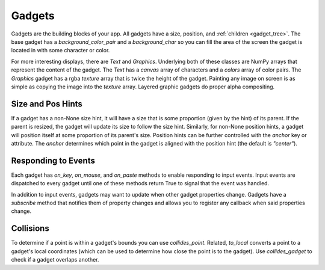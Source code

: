#######
Gadgets
#######

Gadgets are the building blocks of your app.  All gadgets have a size, position, and
:ref:`children <gadget_tree>`. The base gadget has a `background_color_pair` and a `background_char`
so you can fill the area of the screen the gadget is located in with some character or color.

For more interesting displays, there are `Text` and `Graphics`. Underlying both of
these classes are NumPy arrays that represent the content of the gadget. The `Text` has
a `canvas` array of characters and a `colors` array of color pairs. The `Graphics` gadget
has a rgba `texture` array that is twice the height of the gadget. Painting any image on screen
is as simple as copying the image into the `texture` array.  Layered graphic gadgets do proper
alpha compositing.

Size and Pos Hints
------------------
If a gadget has a non-None size hint, it will have a size that is some proportion (given by the hint) of its
parent. If the parent is resized, the gadget will update its size to follow the size hint. Similarly, for non-None
position hints, a gadget will position itself at some proportion of its parent's size.  Position hints can be
further controlled with the `anchor` key or attribute. The `anchor` determines which point
in the gadget is aligned with the position hint (the default is `"center"`).

Responding to Events
--------------------
Each gadget has `on_key`, `on_mouse`, and `on_paste` methods to enable responding to
input events. Input events are dispatched to every gadget until one of these methods return
True to signal that the event was handled.

In addition to input events, gadgets may want to update when other gadget properties change.
Gadgets have a `subscribe` method that notifies them of property changes and allows you to
register any callback when said properties change.

Collisions
----------
To determine if a point is within a gadget's bounds you can use `collides_point`.
Related, `to_local` converts a point to a gadget's local coordinates (which can be used
to determine how close the point is to the gadget). Use `collides_gadget` to check if a
gadget overlaps another.
